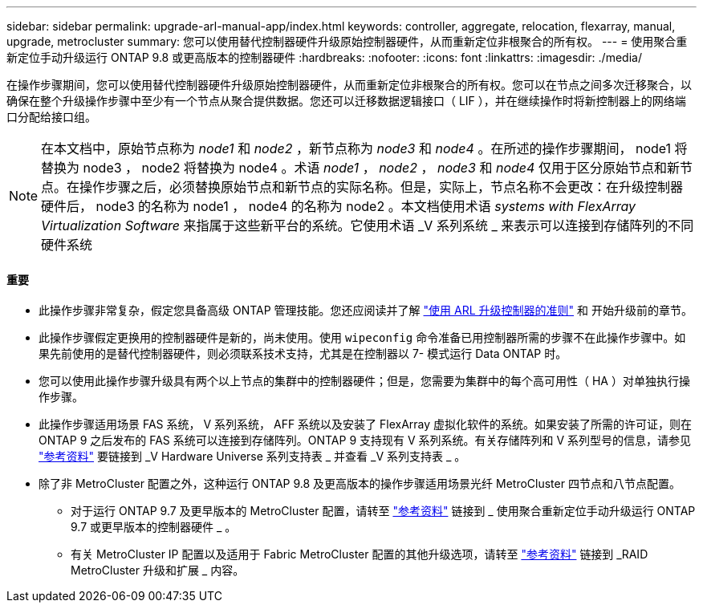 ---
sidebar: sidebar 
permalink: upgrade-arl-manual-app/index.html 
keywords: controller, aggregate, relocation, flexarray, manual, upgrade, metrocluster 
summary: 您可以使用替代控制器硬件升级原始控制器硬件，从而重新定位非根聚合的所有权。 
---
= 使用聚合重新定位手动升级运行 ONTAP 9.8 或更高版本的控制器硬件
:hardbreaks:
:nofooter: 
:icons: font
:linkattrs: 
:imagesdir: ./media/


[role="lead"]
在操作步骤期间，您可以使用替代控制器硬件升级原始控制器硬件，从而重新定位非根聚合的所有权。您可以在节点之间多次迁移聚合，以确保在整个升级操作步骤中至少有一个节点从聚合提供数据。您还可以迁移数据逻辑接口（ LIF ），并在继续操作时将新控制器上的网络端口分配给接口组。


NOTE: 在本文档中，原始节点称为 _node1_ 和 _node2_ ，新节点称为 _node3_ 和 _node4_ 。在所述的操作步骤期间， node1 将替换为 node3 ， node2 将替换为 node4 。术语 _node1_ ， _node2_ ， _node3_ 和 _node4_ 仅用于区分原始节点和新节点。在操作步骤之后，必须替换原始节点和新节点的实际名称。但是，实际上，节点名称不会更改：在升级控制器硬件后， node3 的名称为 node1 ， node4 的名称为 node2 。本文档使用术语 _systems with FlexArray Virtualization Software_ 来指属于这些新平台的系统。它使用术语 _V 系列系统 _ 来表示可以连接到存储阵列的不同硬件系统



==== 重要

* 此操作步骤非常复杂，假定您具备高级 ONTAP 管理技能。您还应阅读并了解 link:guidelines_upgrade_with_arl.html["使用 ARL 升级控制器的准则"] 和  开始升级前的章节。
* 此操作步骤假定更换用的控制器硬件是新的，尚未使用。使用 `wipeconfig` 命令准备已用控制器所需的步骤不在此操作步骤中。如果先前使用的是替代控制器硬件，则必须联系技术支持，尤其是在控制器以 7- 模式运行 Data ONTAP 时。
* 您可以使用此操作步骤升级具有两个以上节点的集群中的控制器硬件；但是，您需要为集群中的每个高可用性（ HA ）对单独执行操作步骤。
* 此操作步骤适用场景 FAS 系统， V 系列系统， AFF 系统以及安装了 FlexArray 虚拟化软件的系统。如果安装了所需的许可证，则在 ONTAP 9 之后发布的 FAS 系统可以连接到存储阵列。ONTAP 9 支持现有 V 系列系统。有关存储阵列和 V 系列型号的信息，请参见 link:other_references.html["参考资料"] 要链接到 _V Hardware Universe 系列支持表 _ 并查看 _V 系列支持表 _ 。
* 除了非 MetroCluster 配置之外，这种运行 ONTAP 9.8 及更高版本的操作步骤适用场景光纤 MetroCluster 四节点和八节点配置。
+
** 对于运行 ONTAP 9.7 及更早版本的 MetroCluster 配置，请转至 link:other_references.html["参考资料"] 链接到 _ 使用聚合重新定位手动升级运行 ONTAP 9.7 或更早版本的控制器硬件 _ 。
** 有关 MetroCluster IP 配置以及适用于 Fabric MetroCluster 配置的其他升级选项，请转至 link:other_references.html["参考资料"] 链接到 _RAID MetroCluster 升级和扩展 _ 内容。



